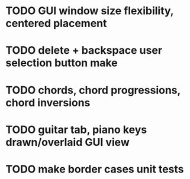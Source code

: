 * TODO GUI window size flexibility, centered placement
* TODO delete + backspace user selection button make
* TODO chords, chord progressions, chord inversions
* TODO guitar tab, piano keys drawn/overlaid GUI view
* TODO make border cases unit tests
